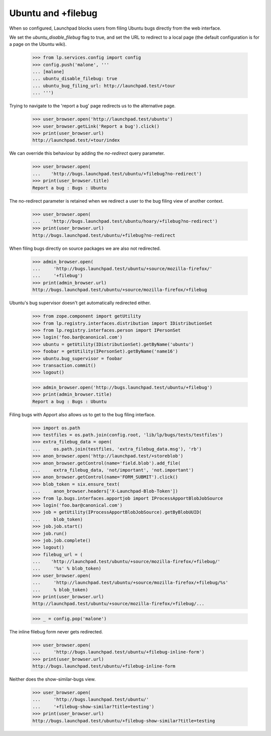 Ubuntu and +filebug
-------------------

When so configured, Launchpad blocks users from filing Ubuntu bugs directly
from the web interface.

We set the `ubuntu_disable_filebug` flag to true, and set the URL to redirect
to a local page (the default configuration is for a page on the Ubuntu wiki).

    >>> from lp.services.config import config
    >>> config.push('malone', '''
    ... [malone]
    ... ubuntu_disable_filebug: true
    ... ubuntu_bug_filing_url: http://launchpad.test/+tour
    ... ''')

Trying to navigate to the 'report a bug' page redirects us to the alternative
page.

    >>> user_browser.open('http://launchpad.test/ubuntu')
    >>> user_browser.getLink('Report a bug').click()
    >>> print(user_browser.url)
    http://launchpad.test/+tour/index

We can override this behaviour by adding the `no-redirect` query parameter.

    >>> user_browser.open(
    ...    'http://bugs.launchpad.test/ubuntu/+filebug?no-redirect')
    >>> print(user_browser.title)
    Report a bug : Bugs : Ubuntu

The no-redirect parameter is retained when we redirect a user to the bug
filing view of another context.

    >>> user_browser.open(
    ...    'http://bugs.launchpad.test/ubuntu/hoary/+filebug?no-redirect')
    >>> print(user_browser.url)
    http://bugs.launchpad.test/ubuntu/+filebug?no-redirect

When filing bugs directly on source packages we are also not redirected.

    >>> admin_browser.open(
    ...     'http://bugs.launchpad.test/ubuntu/+source/mozilla-firefox/'
    ...     '+filebug')
    >>> print(admin_browser.url)
    http://bugs.launchpad.test/ubuntu/+source/mozilla-firefox/+filebug

Ubuntu's bug supervisor doesn't get automatically redirected either.

    >>> from zope.component import getUtility
    >>> from lp.registry.interfaces.distribution import IDistributionSet
    >>> from lp.registry.interfaces.person import IPersonSet
    >>> login('foo.bar@canonical.com')
    >>> ubuntu = getUtility(IDistributionSet).getByName('ubuntu')
    >>> foobar = getUtility(IPersonSet).getByName('name16')
    >>> ubuntu.bug_supervisor = foobar
    >>> transaction.commit()
    >>> logout()

    >>> admin_browser.open('http://bugs.launchpad.test/ubuntu/+filebug')
    >>> print(admin_browser.title)
    Report a bug : Bugs : Ubuntu

Filing bugs with Apport also allows us to get to the bug filing interface.

    >>> import os.path
    >>> testfiles = os.path.join(config.root, 'lib/lp/bugs/tests/testfiles')
    >>> extra_filebug_data = open(
    ...     os.path.join(testfiles, 'extra_filebug_data.msg'), 'rb')
    >>> anon_browser.open('http://launchpad.test/+storeblob')
    >>> anon_browser.getControl(name='field.blob').add_file(
    ...     extra_filebug_data, 'not/important', 'not.important')
    >>> anon_browser.getControl(name='FORM_SUBMIT').click()
    >>> blob_token = six.ensure_text(
    ...     anon_browser.headers['X-Launchpad-Blob-Token'])
    >>> from lp.bugs.interfaces.apportjob import IProcessApportBlobJobSource
    >>> login('foo.bar@canonical.com')
    >>> job = getUtility(IProcessApportBlobJobSource).getByBlobUUID(
    ...     blob_token)
    >>> job.job.start()
    >>> job.run()
    >>> job.job.complete()
    >>> logout()
    >>> filebug_url = (
    ...    'http://launchpad.test/ubuntu/+source/mozilla-firefox/+filebug/'
    ...     '%s' % blob_token)
    >>> user_browser.open(
    ...     'http://launchpad.test/ubuntu/+source/mozilla-firefox/+filebug/%s'
    ...     % blob_token)
    >>> print(user_browser.url)
    http://launchpad.test/ubuntu/+source/mozilla-firefox/+filebug/...

    >>> _ = config.pop('malone')

The inline filebug form never gets redirected.

    >>> user_browser.open(
    ...     'http://bugs.launchpad.test/ubuntu/+filebug-inline-form')
    >>> print(user_browser.url)
    http://bugs.launchpad.test/ubuntu/+filebug-inline-form

Neither does the show-similar-bugs view.

    >>> user_browser.open(
    ...     'http://bugs.launchpad.test/ubuntu/'
    ...     '+filebug-show-similar?title=testing')
    >>> print(user_browser.url)
    http://bugs.launchpad.test/ubuntu/+filebug-show-similar?title=testing

